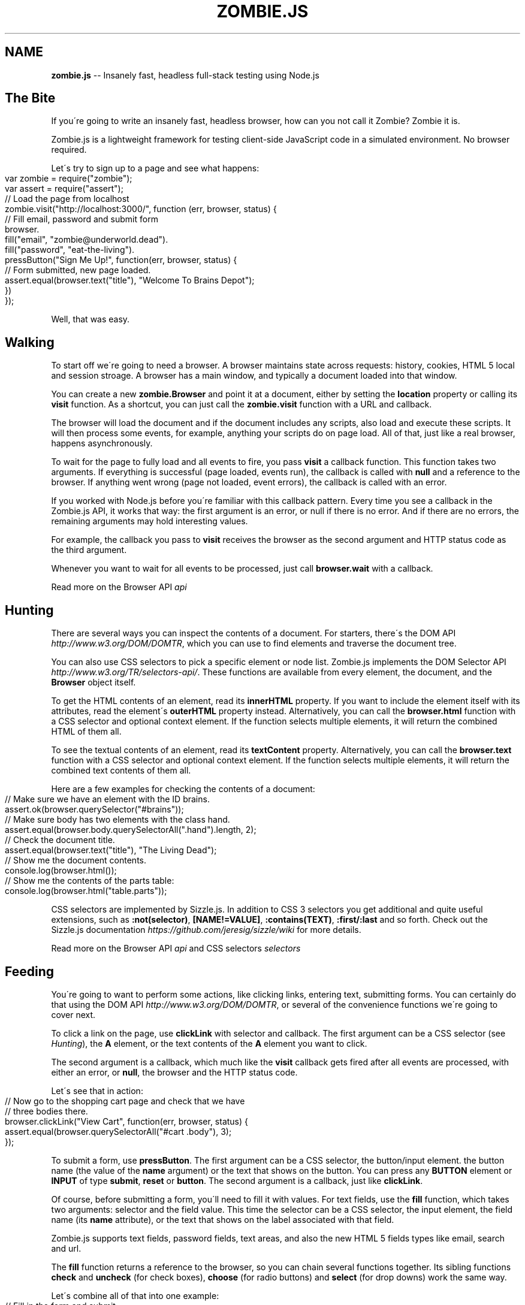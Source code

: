 .\" Generated with Ronnjs/v0.1
.\" http://github.com/kapouer/ronnjs/
.
.TH "ZOMBIE\.JS" "1" "April 2011" "" ""
.
.SH "NAME"
\fBzombie.js\fR \-\- Insanely fast, headless full\-stack testing using Node\.js
.
.SH "The Bite"
If you\'re going to write an insanely fast, headless browser, how can you not
call it Zombie?  Zombie it is\.
.
.P
Zombie\.js is a lightweight framework for testing client\-side JavaScript code in
a simulated environment\.  No browser required\.
.
.P
Let\'s try to sign up to a page and see what happens:
.
.IP "" 4
.
.nf
var zombie = require("zombie");
var assert = require("assert");
// Load the page from localhost
zombie\.visit("http://localhost:3000/", function (err, browser, status) {
  // Fill email, password and submit form
  browser\.
    fill("email", "zombie@underworld\.dead")\.
    fill("password", "eat\-the\-living")\.
    pressButton("Sign Me Up!", function(err, browser, status) {
      // Form submitted, new page loaded\.
      assert\.equal(browser\.text("title"), "Welcome To Brains Depot");
    })
});
.
.fi
.
.IP "" 0
.
.P
Well, that was easy\.
.
.SH "Walking"
To start off we\'re going to need a browser\.  A browser maintains state
across requests: history, cookies, HTML 5 local and session stroage\.  A
browser has a main window, and typically a document loaded into that
window\.
.
.P
You can create a new \fBzombie\.Browser\fR and point it at a document, either
by setting the \fBlocation\fR property or calling its \fBvisit\fR function\.  As
a shortcut, you can just call the \fBzombie\.visit\fR function with a URL and
callback\.
.
.P
The browser will load the document and if the document includes any
scripts, also load and execute these scripts\.  It will then process some
events, for example, anything your scripts do on page load\.  All of
that, just like a real browser, happens asynchronously\.
.
.P
To wait for the page to fully load and all events to fire, you pass \fBvisit\fR a callback function\.  This function takes two arguments\.  If
everything is successful (page loaded, events run), the callback is
called with \fBnull\fR and a reference to the browser\.  If anything went
wrong (page not loaded, event errors), the callback is called with an
error\.
.
.P
If you worked with Node\.js before you\'re familiar with this callback
pattern\.  Every time you see a callback in the Zombie\.js API, it works
that way: the first argument is an error, or null if there is no error\.
And if there are no errors, the remaining arguments may hold interesting
values\.
.
.P
For example, the callback you pass to \fBvisit\fR receives the browser as
the second argument and HTTP status code as the third argument\.
.
.P
Whenever you want to wait for all events to be processed, just call \fBbrowser\.wait\fR with a callback\.
.
.P
Read more on the Browser API \fIapi\fR
.
.SH "Hunting"
There are several ways you can inspect the contents of a document\.  For
starters, there\'s the DOM API \fIhttp://www\.w3\.org/DOM/DOMTR\fR, which you
can use to find elements and traverse the document tree\.
.
.P
You can also use CSS selectors to pick a specific element or node list\.
Zombie\.js implements the DOM Selector
API \fIhttp://www\.w3\.org/TR/selectors\-api/\fR\|\.  These functions are
available from every element, the document, and the \fBBrowser\fR object
itself\.
.
.P
To get the HTML contents of an element, read its \fBinnerHTML\fR property\.
If you want to include the element itself with its attributes, read the
element\'s \fBouterHTML\fR property instead\.  Alternatively, you can call the \fBbrowser\.html\fR function with a CSS selector and optional context
element\.  If the function selects multiple elements, it will return the
combined HTML of them all\.
.
.P
To see the textual contents of an element, read its \fBtextContent\fR
property\.  Alternatively, you can call the \fBbrowser\.text\fR function with
a CSS selector and optional context element\.  If the function selects
multiple elements, it will return the combined text contents of them
all\.
.
.P
Here are a few examples for checking the contents of a document:
.
.IP "" 4
.
.nf
// Make sure we have an element with the ID brains\.
assert\.ok(browser\.querySelector("#brains"));
// Make sure body has two elements with the class hand\.
assert\.equal(browser\.body\.querySelectorAll("\.hand")\.length, 2);
// Check the document title\.
assert\.equal(browser\.text("title"), "The Living Dead");
// Show me the document contents\.
console\.log(browser\.html());
// Show me the contents of the parts table:
console\.log(browser\.html("table\.parts"));
.
.fi
.
.IP "" 0
.
.P
CSS selectors are implemented by Sizzle\.js\.  In addition to CSS 3
selectors you get additional and quite useful extensions, such as \fB:not(selector)\fR, \fB[NAME!=VALUE]\fR, \fB:contains(TEXT)\fR, \fB:first/:last\fR and
so forth\.  Check out the Sizzle\.js
documentation \fIhttps://github\.com/jeresig/sizzle/wiki\fR for more details\.
.
.P
Read more on the Browser API \fIapi\fR and CSS
selectors \fIselectors\fR
.
.SH "Feeding"
You\'re going to want to perform some actions, like clicking links,
entering text, submitting forms\.  You can certainly do that using the DOM API \fIhttp://www\.w3\.org/DOM/DOMTR\fR, or several of the convenience
functions we\'re going to cover next\.
.
.P
To click a link on the page, use \fBclickLink\fR with selector and callback\.
The first argument can be a CSS selector (see \fIHunting\fR), the \fBA\fR
element, or the text contents of the \fBA\fR element you want to click\.
.
.P
The second argument is a callback, which much like the \fBvisit\fR callback
gets fired after all events are processed, with either an error, or \fBnull\fR, the browser and the HTTP status code\.
.
.P
Let\'s see that in action:
.
.IP "" 4
.
.nf
// Now go to the shopping cart page and check that we have
// three bodies there\.
browser\.clickLink("View Cart", function(err, browser, status) {
  assert\.equal(browser\.querySelectorAll("#cart \.body"), 3);
});
.
.fi
.
.IP "" 0
.
.P
To submit a form, use \fBpressButton\fR\|\.  The first argument can be a CSS
selector, the button/input element\. the button name (the value of the \fBname\fR argument) or the text that shows on the button\.  You can press
any \fBBUTTON\fR element or \fBINPUT\fR of type \fBsubmit\fR, \fBreset\fR or \fBbutton\fR\|\.
The second argument is a callback, just like \fBclickLink\fR\|\.
.
.P
Of course, before submitting a form, you\'ll need to fill it with values\.
For text fields, use the \fBfill\fR function, which takes two arguments:
selector and the field value\.  This time the selector can be a CSS
selector, the input element, the field name (its \fBname\fR attribute), or
the text that shows on the label associated with that field\.
.
.P
Zombie\.js supports text fields, password fields, text areas, and also
the new HTML 5 fields types like email, search and url\.
.
.P
The \fBfill\fR function returns a reference to the browser, so you can chain
several functions together\.  Its sibling functions \fBcheck\fR and \fBuncheck\fR
(for check boxes), \fBchoose\fR (for radio buttons) and \fBselect\fR (for drop
downs) work the same way\.
.
.P
Let\'s combine all of that into one example:
.
.IP "" 4
.
.nf
// Fill in the form and submit\.
browser\.
  fill("Your Name", "Arm Biter")\.
  fill("Profession", "Living dead")\.
  select("Born", "1968")\.
  uncheck("Send me the newsletter")\.
  pressButton("Sign me up", function(err, browser, status) {
    // Make sure we got redirected to thank you page\.
    assert\.equal(browser\.location, "http://localhost:3003/thankyou");
  });
.
.fi
.
.IP "" 0
.
.P
Read more on the Browser API \fIapi\fR
.
.SH "Readiness"
Zombie\.js supports the following:
.
.IP "\(bu" 4
HTML5 parsing and dealing with tag soups
.
.IP "\(bu" 4
DOM Level 3 \fIhttp://www\.w3\.org/DOM/DOMTR\fR implementation
.
.IP "\(bu" 4
HTML5 form fields (\fBsearch\fR, \fBurl\fR, etc)
.
.IP "\(bu" 4
CSS3 Selectors with some extensions \fIhttp://sizzlejs\.com/\fR
.
.IP "\(bu" 4
Cookies and Web Storage \fIhttp://dev\.w3\.org/html5/webstorage/\fR
.
.IP "\(bu" 4
\fBXMLHttpRequest\fR in all its glory
.
.IP "\(bu" 4
\fBsetTimeout\fR/\fBsetInterval\fR and messing with the system clock
.
.IP "\(bu" 4
\fBpushState\fR, \fBpopstate\fR and \fBhashchange\fR events
.
.IP "\(bu" 4
Scripts that use \fBdocument\.write\fR
.
.IP "\(bu" 4
\fBalert\fR, \fBconfirm\fR and \fBprompt\fR
.
.IP "" 0
.
.SH "In The Family"
\fBcapybara\-zombie \fIhttps://github\.com/plataformatec/capybara\-zombie\fR\fR \-\- Capybara driver for zombie\.js running on top of node\.
.
.P
\fBzombie\-jasmine\-spike \fIhttps://github\.com/mileskin/zombie\-jasmine\-spike\fR\fR \-\- Spike project for trying out Zombie\.js with Jasmine
.
.SH "Reporting Glitches"
\fBStep 1:\fR Run Zombie with debugging turned on, the trace will help
figure out what it\'s doing\. For example:
.
.IP "" 4
.
.nf
var browser = new zombie\.Browser({ debug: true });
browser\.visit("http://thedead", function(err, browser, status) {
  if (err)
    throw(err\.message);
  \.\.\.
});
.
.fi
.
.IP "" 0
.
.P
\fBStep 2:\fR Wait for it to finish processing, then dump the current
browser state:
.
.P
   brower\.dump();
.
.P
\fBStep 3:\fR If publicly available, include the URL of the page you\'re
trying to access\.  Even better, provide a test script I can run from the
Node\.js console (similar to step 1 above)\.
.
.P
Read more about troubleshooting \fItroubleshoot\fR
.
.SH "Giving Back"
.
.IP "\(bu" 4
Find assaf/zombie on Github \fIhttp://github\.com/assaf/zombie\fR
.
.IP "\(bu" 4
Fork the project
.
.IP "\(bu" 4
Add tests
.
.IP "\(bu" 4
Make your changes
.
.IP "\(bu" 4
Send a pull request
.
.IP "" 0
.
.P
Read more about the guts of Zombie\.js \fIguts\fR and check out the
outstanding to\-dos \fItodo\fR\|\.
.
.P
Follow announcements, ask questions on the Google
Group \fIhttps://groups\.google\.com/forum/?hl=en#!forum/zombie\-js\fR
.
.P
Get help on IRC: join zombie\.js on
Freenode \fIirc://irc\.freenode\.net/zombie\.js\fR or web\-based
IRC \fIhttp://webchat\.freenode\.net/?channels=zombie\-js\fR
.
.SH "Brains"
Zombie\.js is copyright of Assaf Arkin \fIhttp://labnotes\.org\fR, released
under the MIT License
.
.P
Blood, sweat and tears of joy:
.
.P
Damian Janowski aka djanowski \fIhttps://github\.com/djanowski\fR
.
.P
José Valim aka josevalim \fIhttp://blog\.plataformatec\.com\.br/\fR
.
.P
Bob Lail boblail \fIhttp://boblail\.tumblr\.com/\fR
.
.P
And all the fine people mentioned in the changelog \fIchangelog\fR\|\.
.
.P
Zombie\.js is written in CoffeeScript \fIhttp://jashkenas\.github\.com/coffee\-script/\fR for Node\.js \fIhttp://nodejs\.org/\fR
.
.P
DOM emulation by Elijah Insua\'s JSDOM \fIhttp://jsdom\.org/\fR
.
.P
HTML5 parsing by Aria Stewart\'s HTML5 \fIhttps://github\.com/aredridel/html5\fR
.
.P
CSS selectors by John Resig\'s Sizzle\.js \fIhttp://sizzlejs\.com/\fR
.
.P
XPath support using Google\'s AJAXSLT \fIhttp://code\.google\.com/p/ajaxslt/\fR
.
.P
Magical Zombie Girl by Toho Scope \fIhttp://www\.flickr\.com/people/tohoscope/\fR
.
.SH "See Also"
\fBzombie\-api\fR(7), \fBzombie\-troubleshoot\fR(7), \fBzombie\-selectors\fR(7), \fBzombie\-changelog\fR(7), \fBzombie\-todo\fR(7)
